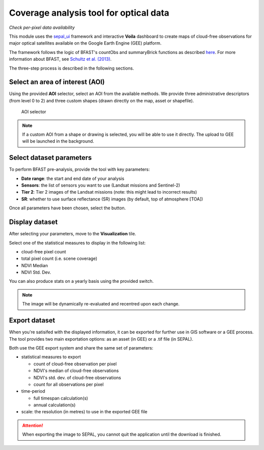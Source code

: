 Coverage analysis tool for optical data
=======================================
*Check per-pixel data availability*

This module uses the `sepal_ui <https://github.com/12rambau/sepal_ui>`_ framework and interactive **Voila** dashboard to create maps of cloud-free observations for major optical satellites available on the Google Earth Engine (GEE) platform.

The framework follows the logic of BFAST's countObs and summaryBrick functions as described `here <http://www.loicdutrieux.net/bfastSpatial/#Data_Inventory>`_. For more information about BFAST, see `Schultz et al. (2013) <http://dx.doi.org/10.1109/JSTARS.2015.2477473>`_.

The three-step process is described in the following sections.

Select an area of interest (AOI)
--------------------------------

Using the provided **AOI** selector, select an AOI from the available methods. We provide three administrative descriptors (from level 0 to 2) and three custom shapes (drawn directly on the map, asset or shapefile).

.. figure:: https://raw.githubusercontent.com/BuddyVolly/coverage_analysis/main/doc/img/aoi_select.png

    AOI selector

.. note::

    If a custom AOI from a shape or drawing is selected, you will be able to use it directly. The upload to GEE will be launched in the background.

Select dataset parameters
-------------------------

To perform BFAST pre-analysis, provide the tool with key parameters:

-   **Date range**: the start and end date of your analysis
-   **Sensors**: the list of sensors you want to use (Landsat missions and Sentinel-2)
-   **Tier 2**: Tier 2 images of the Landsat missions (note: this might lead to incorrect results)
-   **SR**: whether to use surface reflectance (SR) images (by default, top of atmosphere [TOA])

Once all parameters have been chosen, select the button.

.. figure:: https://raw.githubusercontent.com/BuddyVolly/coverage_analysis/main/doc/img/parameters.png

Display dataset
---------------

After selecting your parameters, move to the **Visualization** tile.

Select one of the statistical measures to display in the following list:

-   cloud-free pixel count
-   total pixel count (i.e. scene coverage)
-   NDVI Median
-   NDVI Std. Dev.

You can also produce stats on a yearly basis using the provided switch.

.. figure:: https://raw.githubusercontent.com/BuddyVolly/coverage_analysis/main/doc/img/display.png

.. note::

    The image will be dynamically re-evaluated and recentred upon each change.

Export dataset
--------------

When you're satisifed with the displayed information, it can be exported for further use in GIS software or a GEE process. The tool provides two main exportation options: as an asset (in GEE) or a .tif file (in SEPAL).

Both use the GEE export system and share the same set of parameters:

-   statistical measures to export

    -   count of cloud-free observation per pixel
    -   NDVI's median of cloud-free observations
    -   NDVI's std. dev. of cloud-free observations
    -   count for all observations per pixel

-   time-period

    -   full timespan calculation(s)
    -   annual calculation(s)

-   scale: the resolution (in metres) to use in the exported GEE file

.. figure:: https://raw.githubusercontent.com/BuddyVolly/coverage_analysis/main/doc/img/export.png

.. attention::

    When exporting the image to SEPAL, you cannot quit the application until the download is finished.

.. custom-edit:: https://raw.githubusercontent.com/sepal-contrib/coverage_analysis/release/doc/en.rst
